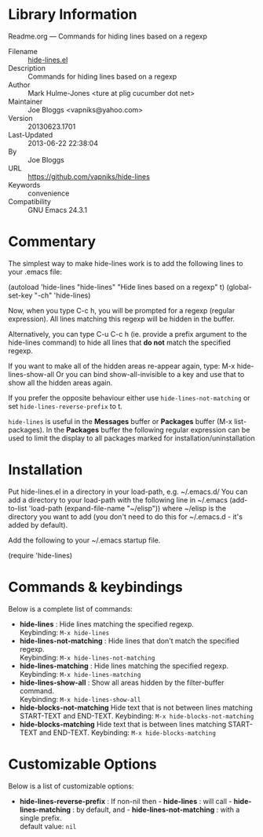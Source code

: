 * Library Information
 Readme.org --- Commands for hiding lines based on a regexp

 - Filename :: [[file:hide-lines.el][hide-lines.el]]
 - Description :: Commands for hiding lines based on a regexp
 - Author :: Mark Hulme-Jones <ture at plig cucumber dot net>
 - Maintainer :: Joe Bloggs <vapniks@yahoo.com>
 - Version :: 20130623.1701
 - Last-Updated :: 2013-06-22 22:38:04
 -           By :: Joe Bloggs
 - URL :: https://github.com/vapniks/hide-lines
 - Keywords :: convenience
 - Compatibility :: GNU Emacs 24.3.1

* Commentary

The simplest way to make hide-lines work is to add the following
lines to your .emacs file:

(autoload 'hide-lines "hide-lines" "Hide lines based on a regexp" t)
(global-set-key "\C-ch" 'hide-lines)

Now, when you type C-c h, you will be prompted for a regexp
(regular expression).  All lines matching this regexp will be
hidden in the buffer.

Alternatively, you can type C-u C-c h (ie. provide a prefix
argument to the hide-lines command) to hide all lines that *do not*
match the specified regexp.

If you want to make all of the hidden areas re-appear again, type:
M-x hide-lines-show-all
Or you can bind show-all-invisible to a key and use that to show
all the hidden areas again.

If you prefer the opposite behaviour either use =hide-lines-not-matching=
or set =hide-lines-reverse-prefix= to t.

=hide-lines= is useful in the *Messages* buffer or *Packages* buffer (M-x list-packages).
In the *Packages* buffer the following regular expression can be used to 
limit the display to all packages marked for installation/uninstallation

* Installation
Put hide-lines.el in a directory in your load-path, e.g. ~/.emacs.d/
You can add a directory to your load-path with the following line in ~/.emacs
(add-to-list 'load-path (expand-file-name "~/elisp"))
where ~/elisp is the directory you want to add 
(you don't need to do this for ~/.emacs.d - it's added by default).

Add the following to your ~/.emacs startup file.

(require 'hide-lines)
* Commands & keybindings

 Below is a complete list of commands:

   - *hide-lines* :
    Hide lines matching the specified regexp.\\
    Keybinding: =M-x hide-lines=
   - *hide-lines-not-matching* :
    Hide lines that don't match the specified regexp.\\
    Keybinding: =M-x hide-lines-not-matching=
   - *hide-lines-matching* :
    Hide lines matching the specified regexp.\\
    Keybinding: =M-x hide-lines-matching=
   - *hide-lines-show-all* :
    Show all areas hidden by the filter-buffer command.\\
    Keybinding: =M-x hide-lines-show-all=
   - *hide-blocks-not-matching*
    Hide text that is not between lines matching START-TEXT and END-TEXT.
    Keybinding: =M-x hide-blocks-not-matching=
   - *hide-blocks-matching*
    Hide text that is between lines matching START-TEXT and END-TEXT.
    Keybinding: =M-x hide-blocks-matching=


* Customizable Options

 Below is a list of customizable options:

   - *hide-lines-reverse-prefix* :
    If non-nil then  - *hide-lines* : will call  - *hide-lines-matching* : by default, and  - *hide-lines-not-matching* : with a single prefix.\\
    default value: =nil=
